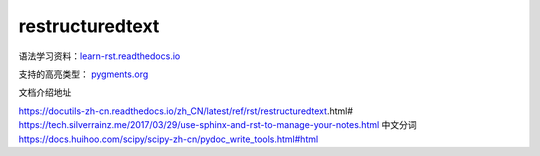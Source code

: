 restructuredtext
================

语法学习资料：`learn-rst.readthedocs.io <https://learn-rst.readthedocs.io/zh_CN/latest/rst%E6%8C%87%E4%BB%A4.html>`_

支持的高亮类型： `pygments.org <https://pygments.org/docs/lexers.html#lexers-for-diff-patch-formats>`_


文档介绍地址

https://docutils-zh-cn.readthedocs.io/zh_CN/latest/ref/rst/restructuredtext.html#
https://tech.silverrainz.me/2017/03/29/use-sphinx-and-rst-to-manage-your-notes.html
中文分词 https://docs.huihoo.com/scipy/scipy-zh-cn/pydoc_write_tools.html#html